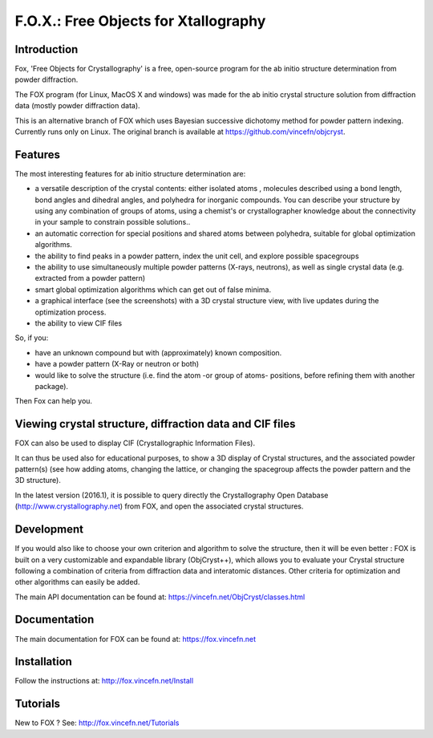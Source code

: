 =====================================
F.O.X.: Free Objects for Xtallography
=====================================

Introduction
============
Fox, 'Free Objects for Crystallography' is a free, open-source program for the ab initio structure determination from powder diffraction.

The FOX program (for Linux, MacOS X and windows) was made for the ab initio crystal structure solution from diffraction data (mostly powder diffraction data).

This is an alternative branch of FOX which uses Bayesian successive dichotomy method for powder pattern indexing. Currently runs only on Linux.
The original branch is available at https://github.com/vincefn/objcryst.

Features
========
The most interesting features for ab initio structure determination are:

- a versatile description of the crystal contents: either isolated atoms , molecules described using a bond length, bond angles and dihedral angles, and polyhedra for inorganic compounds. You can describe your structure by using any combination of groups of atoms, using a chemist's or crystallographer knowledge about the connectivity in your sample to constrain possible solutions..
- an automatic correction for special positions and shared atoms between polyhedra, suitable for global optimization algorithms.
- the ability to find peaks in a powder pattern, index the unit cell, and explore possible spacegroups
- the ability to use simultaneously multiple powder patterns (X-rays, neutrons), as well as single crystal data (e.g. extracted from a powder pattern)
- smart global optimization algorithms which can get out of false minima.
- a graphical interface (see the screenshots) with a 3D crystal structure view, with live updates during the optimization process.
- the ability to view CIF files

So, if you:

- have an unknown compound but with (approximately) known composition.
- have a powder pattern (X-Ray or neutron or both)
- would like to solve the structure (i.e. find the atom -or group of atoms- positions, before refining them with another package).

Then Fox can help you.

Viewing crystal structure, diffraction data and CIF files
=========================================================
FOX can also be used to display CIF (Crystallographic Information Files).

It can thus be used also for educational purposes, to show a 3D display of Crystal structures, and the associated powder pattern(s) (see how adding atoms, changing the lattice, or changing the spacegroup affects the powder pattern and the 3D structure).

In the latest version (2016.1), it is possible to query directly the Crystallography Open Database (http://www.crystallography.net) from FOX, and open the associated crystal structures.

Development
===========
If you would also like to choose your own criterion and algorithm to solve the structure, then it will be even better : FOX is built on a very customizable and expandable library (ObjCryst++), which allows you to evaluate your Crystal structure following a combination of criteria from diffraction data and interatomic distances. Other criteria for optimization and other algorithms can easily be added.

The main API documentation can be found at: https://vincefn.net/ObjCryst/classes.html

Documentation
=============
The main documentation for FOX can be found at: https://fox.vincefn.net

Installation
============
Follow the instructions at: http://fox.vincefn.net/Install

Tutorials
=========
New to FOX ? See: http://fox.vincefn.net/Tutorials

